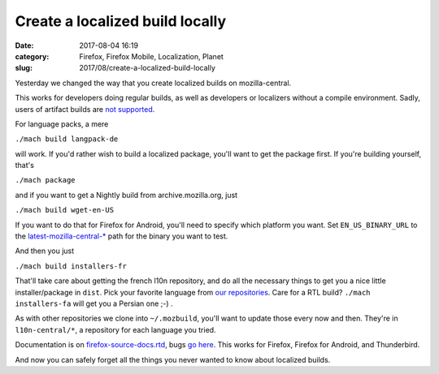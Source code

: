 Create a localized build locally
################################
:date: 2017-08-04 16:19
:category: Firefox, Firefox Mobile, Localization, Planet
:slug: 2017/08/create-a-localized-build-locally

Yesterday we changed the way that you create localized builds on mozilla-central.

This works for developers doing regular builds, as well as developers or localizers without a compile environment. Sadly, users of artifact builds are `not supported <https://bugzilla.mozilla.org/show_bug.cgi?id=1387485>`__.

For language packs, a mere

``./mach build langpack-de``

will work. If you'd rather wish to build a localized package, you'll want to get the package first. If you're building yourself, that's

``./mach package``

and if you want to get a Nightly build from archive.mozilla.org, just

``./mach build wget-en-US``

If you want to do that for Firefox for Android, you'll need to specify which platform you want. Set ``EN_US_BINARY_URL`` to the `latest-mozilla-central-\* <http://archive.mozilla.org/pub/mobile/nightly/>`__ path for the binary you want to test.

And then you just

``./mach build installers-fr``

That'll take care about getting the french l10n repository, and do all the necessary things to get you a nice little installer/package in ``dist``. Pick your favorite language from `our repositories <https://hg.mozilla.org/l10n-central/?sort=lastchange>`__. Care for a RTL build? ``./mach installers-fa`` will get you a Persian one ;-) .

As with other repositories we clone into ``~/.mozbuild``, you'll want to update those every now and then. They're in ``l10n-central/*``, a repository for each language you tried.

Documentation is on `firefox-source-docs.rtd <https://firefox-source-docs.mozilla.org/build/buildsystem/locales.html>`__, bugs `go here <https://bugzilla.mozilla.org/enter_bug.cgi?product=Core&component=Build%20Config&cc=l10n@mozilla.com>`__. This works for Firefox, Firefox for Android, and Thunderbird.

And now you can safely forget all the things you never wanted to know about localized builds.
